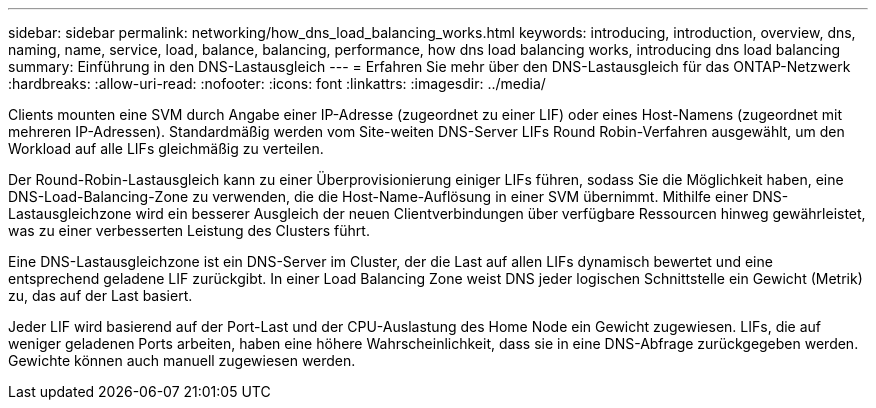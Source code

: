 ---
sidebar: sidebar 
permalink: networking/how_dns_load_balancing_works.html 
keywords: introducing, introduction, overview, dns, naming, name, service, load, balance, balancing, performance, how dns load balancing works, introducing dns load balancing 
summary: Einführung in den DNS-Lastausgleich 
---
= Erfahren Sie mehr über den DNS-Lastausgleich für das ONTAP-Netzwerk
:hardbreaks:
:allow-uri-read: 
:nofooter: 
:icons: font
:linkattrs: 
:imagesdir: ../media/


[role="lead"]
Clients mounten eine SVM durch Angabe einer IP-Adresse (zugeordnet zu einer LIF) oder eines Host-Namens (zugeordnet mit mehreren IP-Adressen). Standardmäßig werden vom Site-weiten DNS-Server LIFs Round Robin-Verfahren ausgewählt, um den Workload auf alle LIFs gleichmäßig zu verteilen.

Der Round-Robin-Lastausgleich kann zu einer Überprovisionierung einiger LIFs führen, sodass Sie die Möglichkeit haben, eine DNS-Load-Balancing-Zone zu verwenden, die die Host-Name-Auflösung in einer SVM übernimmt. Mithilfe einer DNS-Lastausgleichzone wird ein besserer Ausgleich der neuen Clientverbindungen über verfügbare Ressourcen hinweg gewährleistet, was zu einer verbesserten Leistung des Clusters führt.

Eine DNS-Lastausgleichzone ist ein DNS-Server im Cluster, der die Last auf allen LIFs dynamisch bewertet und eine entsprechend geladene LIF zurückgibt. In einer Load Balancing Zone weist DNS jeder logischen Schnittstelle ein Gewicht (Metrik) zu, das auf der Last basiert.

Jeder LIF wird basierend auf der Port-Last und der CPU-Auslastung des Home Node ein Gewicht zugewiesen. LIFs, die auf weniger geladenen Ports arbeiten, haben eine höhere Wahrscheinlichkeit, dass sie in eine DNS-Abfrage zurückgegeben werden. Gewichte können auch manuell zugewiesen werden.
